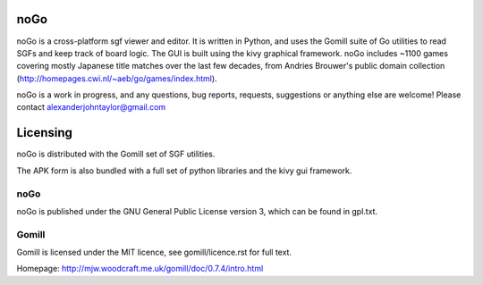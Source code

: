 noGo
====

noGo is a cross-platform sgf viewer and editor. It is written in Python, and uses the Gomill suite of Go utilities to read SGFs and keep track of board logic. The GUI is built using the kivy graphical framework. noGo includes ~1100 games covering mostly Japanese title matches over the last few decades, from Andries Brouwer's public domain collection (http://homepages.cwi.nl/~aeb/go/games/index.html).

noGo is a work in progress, and any questions, bug reports, requests, suggestions or anything else are welcome! Please contact alexanderjohntaylor@gmail.com

.. image:: media/board_alpha_small.png
   :width: 200px 
   :alt: Sample board screenshot


Licensing
=========

noGo is distributed with the Gomill set of SGF utilities.

The APK form is also bundled with a full set of python libraries and the kivy gui framework.

noGo
----

noGo is published under the GNU General Public License version 3, which can be found in gpl.txt. 

Gomill
------

Gomill is licensed under the MIT licence, see gomill/licence.rst for full text.

Homepage: http://mjw.woodcraft.me.uk/gomill/doc/0.7.4/intro.html


